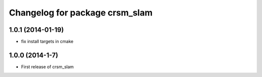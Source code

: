^^^^^^^^^^^^^^^^^^^^^^^^^^^^^^^
Changelog for package crsm_slam
^^^^^^^^^^^^^^^^^^^^^^^^^^^^^^^

1.0.1 (2014-01-19)
------------------
* fix install targets in cmake

1.0.0 (2014-1-7)
----------------
* First release of crsm_slam

